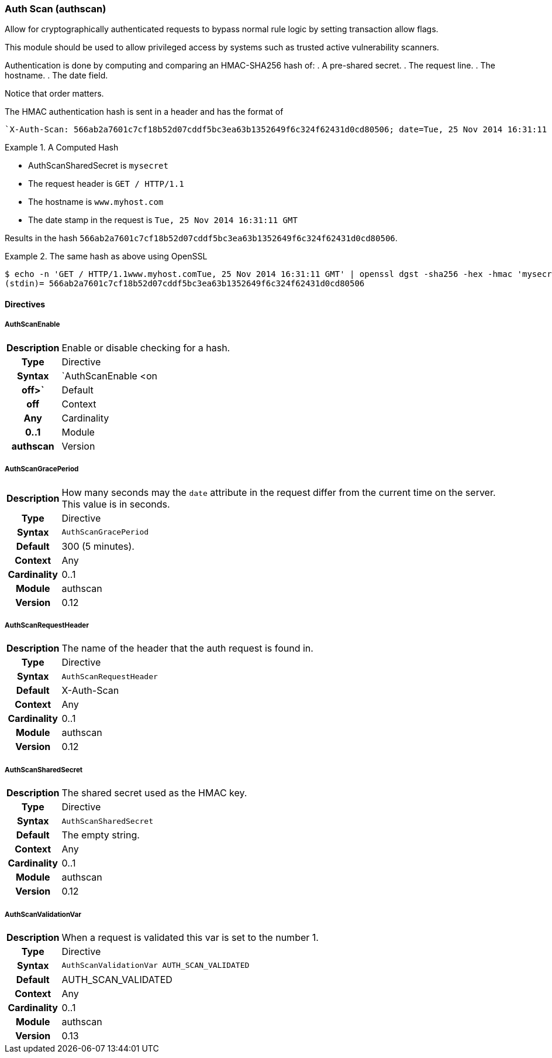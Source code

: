 [[module.authscan]]
=== Auth Scan (authscan)

Allow for cryptographically authenticated requests to bypass normal
rule logic by setting transaction allow flags.

This module should be used to allow privileged access by systems such as
trusted active vulnerability scanners.

Authentication is done by computing and comparing an HMAC-SHA256 hash of:
   . A pre-shared secret.
   . The request line.
   . The hostname.
   . The date field.

Notice that order matters.

The HMAC authentication hash is sent in a header and has the format of

...................................
`X-Auth-Scan: 566ab2a7601c7cf18b52d07cddf5bc3ea63b1352649f6c324f62431d0cd80506; date=Tue, 25 Nov 2014 16:31:11 GMT`
...................................

.A Computed Hash
=====================================================================
   * AuthScanSharedSecret is `mysecret`
   * The request header is `GET / HTTP/1.1`
   * The hostname is `www.myhost.com`
   * The date stamp in the request is `Tue, 25 Nov 2014 16:31:11 GMT`

Results in the hash `566ab2a7601c7cf18b52d07cddf5bc3ea63b1352649f6c324f62431d0cd80506`.
=====================================================================

.The same hash as above using OpenSSL
=====================================================================
...................................
$ echo -n 'GET / HTTP/1.1www.myhost.comTue, 25 Nov 2014 16:31:11 GMT' | openssl dgst -sha256 -hex -hmac 'mysecret'
(stdin)= 566ab2a7601c7cf18b52d07cddf5bc3ea63b1352649f6c324f62431d0cd80506
...................................
=====================================================================


==== Directives

[[directive.AuthScanEnable]]
===== AuthScanEnable
[cols=">h,<9"]
|===============================================================================
|Description|Enable or disable checking for a hash.
|       Type|Directive
|     Syntax|`AuthScanEnable <on|off>`
|    Default|off
|    Context|Any
|Cardinality|0..1
|     Module|authscan
|    Version|0.13
|===============================================================================

[[directive.AuthScanGracePeriod]]
===== AuthScanGracePeriod
[cols=">h,<9"]
|===============================================================================
|Description|How many seconds may the `date` attribute in the request differ
from the current time on the server. This value is in seconds.
|       Type|Directive
|     Syntax|`AuthScanGracePeriod`
|    Default|300 (5 minutes).
|    Context|Any
|Cardinality|0..1
|     Module|authscan
|    Version|0.12
|===============================================================================

[[directive.AuthScanRequestHeader]]
===== AuthScanRequestHeader
[cols=">h,<9"]
|===============================================================================
|Description|The name of the header that the auth request is found in.
|       Type|Directive
|     Syntax|`AuthScanRequestHeader`
|    Default|X-Auth-Scan
|    Context|Any
|Cardinality|0..1
|     Module|authscan
|    Version|0.12
|===============================================================================

[[directive.AuthScanSharedSecret]]
===== AuthScanSharedSecret
[cols=">h,<9"]
|===============================================================================
|Description|The shared secret used as the HMAC key.
|       Type|Directive
|     Syntax|`AuthScanSharedSecret`
|    Default|The empty string.
|    Context|Any
|Cardinality|0..1
|     Module|authscan
|    Version|0.12
|===============================================================================

[[directive.AuthScanValidationVar]]
===== AuthScanValidationVar
[cols=">h,<9"]
|===============================================================================
|Description|When a request is validated this var is set to the number 1.
|       Type|Directive
|     Syntax|`AuthScanValidationVar AUTH_SCAN_VALIDATED`
|    Default|AUTH_SCAN_VALIDATED
|    Context|Any
|Cardinality|0..1
|     Module|authscan
|    Version|0.13
|===============================================================================
